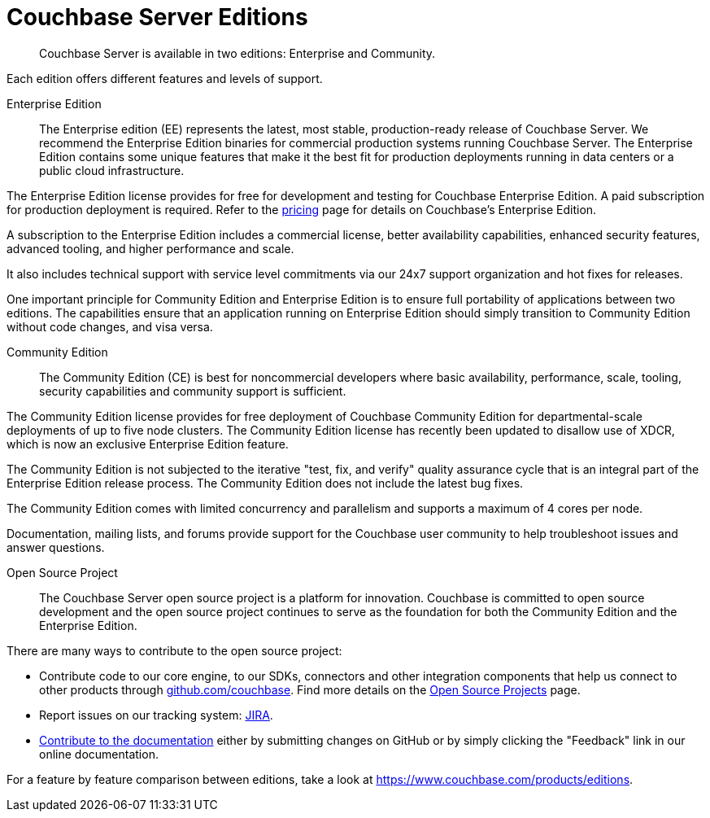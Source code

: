 = Couchbase Server Editions
:description: Couchbase Server is available in two editions: Enterprise and Community.

[abstract]
{description}

Each edition offers different features and levels of support.

Enterprise Edition::
The Enterprise edition (EE) represents the latest, most stable, production-ready release of Couchbase Server.
We recommend the Enterprise Edition binaries for commercial production systems running Couchbase Server.
The Enterprise Edition contains some unique features that make it the best fit for production deployments running in data centers or a public cloud infrastructure. 

The Enterprise Edition license provides for free for development and testing for Couchbase Enterprise Edition. A paid subscription for production deployment is required. Refer to the https://www.couchbase.com/pricing[pricing^] page for details on Couchbase's Enterprise Edition. 

A subscription to the Enterprise Edition includes a commercial license, better availability capabilities, enhanced security features, advanced tooling, and higher performance and scale.

It also includes technical support with service level commitments via our 24x7 support organization and hot fixes for releases.

One important principle for Community Edition and Enterprise Edition is to ensure full portability of applications between two editions.
The capabilities ensure that an application running on Enterprise Edition should simply transition to Community Edition without code changes, and visa versa.

Community Edition::
The Community Edition (CE) is best for noncommercial developers where basic availability, performance, scale, tooling, security capabilities and community support is sufficient.

The Community Edition license provides for free deployment of Couchbase Community Edition for departmental-scale deployments of up to five node clusters. The Community Edition license has recently been updated to disallow use of XDCR, which is now an exclusive Enterprise Edition feature. 

The Community Edition is not subjected to the iterative "test, fix, and verify" quality assurance cycle that is an integral part of the Enterprise Edition release process.
//The release version of CE is several months behind EE.
The Community Edition does not include the latest bug fixes.

The Community Edition comes with limited concurrency and parallelism and supports a maximum of 4 cores per node.

Documentation, mailing lists, and forums provide support for the Couchbase user community to help troubleshoot issues and answer questions.

Open Source Project::
The Couchbase Server open source project is a platform for innovation.
Couchbase is committed to open source development and the open source project continues to serve as the foundation for both the Community Edition and the Enterprise Edition.

There are many ways to contribute to the open source project: 

* Contribute code to our core engine, to our SDKs, connectors and other integration components that help us connect to other products through https://github.com/couchbase[github.com/couchbase^]. Find more details on the https://developer.couchbase.com/open-source-projects/[Open Source Projects^] page.
* Report issues on our tracking system: https://issues.couchbase.com/projects/MB?selectedItem=com.atlassian.jira.jira-projects-plugin:release-page[JIRA^].
* https://docs.couchbase.com/home/contribute/index.html[Contribute to the documentation^] either by submitting changes on GitHub or by simply clicking the "Feedback" link in our online documentation.

For a feature by feature comparison between editions, take a look at https://www.couchbase.com/products/editions[^].
